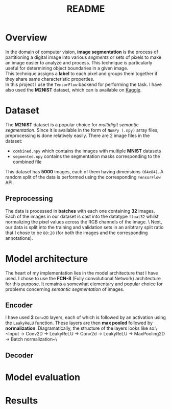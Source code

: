 #+TITLE: README
* Overview
In the domain of computer vision, *image segmentation* is the process of partitioning a digital image into various /segments/ or sets of pixels to make an image easier to analyze and process. This technique is particularly useful for determining object boundaries in a given image.
\\
This technique assigns a *label* to each pixel and groups them together if they share same characteristic properties.
\\
In this project I use the ~TensorFlow~ backend for performing the task. I have also used the *M2NIST* dataset, which can is available on [[https://www.kaggle.com/farhanhubble/multimnistm2nist][Kaggle]].

* Dataset
The *M2NIST* dataset is a popular choice for /multidigit semantic segmentation/. Since it is available in the form of ~NumPy (.npy)~ array files, preprocessing is done relatively easily. There are 2 image files in the dataset:
+ ~combined.npy~ which contains the images with multiple *MNIST* datasets
+ ~segmented.npy~ contains the segmentation masks corresponding to the combined file
This dataset has *5000* images, each of them having dimensions ~(64x84)~. A random split of the data is performed using the corresponding ~TensorFlow~ API.
** Preprocessing

The data is processed in *batches* with each one containing *32* images. Each of the images in our dataset is cast into the datatype ~float32~ whilst normalizing the pixel values across the RGB channels of the image. \
Next, our data is split into the training and validation sets in an aribtrary split ratio that I chose to be ~80:20~ (for both the images and the corresponding annotations).

* Model architecture
The heart of my implementation lies in the model architecture that I have used. I chose to use the *FCN-8* (Fully convolutional Network) architecture for this purpose. It remains a somewhat elementary and popular choice for problems concerning /semantic segmentation/ of images.
** Encoder
I have used *2* ~Conv2D~ layers, each of which is followed by an activation using the ~LeakyReLU~ function. These layers are then *max pooled* followed by *normalization*. Diagramatically, the structure of the layers looks like so:\
~Input -> Conv2D -> LeakyReLU -> Conv2d -> LeakyReLU -> MaxPooling2D -> Batch normalization~\
** Decoder

* Model evaluation

* Results
